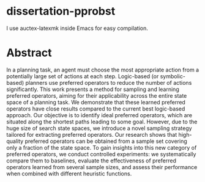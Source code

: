 * dissertation-pprobst
I use auctex-latexmk inside Emacs for easy compilation.

* Abstract
In a planning task, an agent must choose the most appropriate action from a potentially large set of actions at each step. Logic-based (or symbolic-based) planners use preferred operators to reduce the number of actions significantly. This work presents a method for sampling and learning preferred operators, aiming for their applicability across the entire state space of a planning task. We demonstrate that these learned preferred operators have close results compared to the current best logic-based approach. Our objective is to identify ideal preferred operators, which are situated along the shortest paths leading to some goal. However, due to the huge size of search state spaces, we introduce a novel sampling strategy tailored for extracting preferred operators. Our research shows that high-quality preferred operators can be obtained from a sample set covering only a fraction of the state space. To gain insights into this new category of preferred operators, we conduct controlled experiments: we systematically compare them to baselines, evaluate the effectiveness of preferred operators learned from several sample sizes, and assess their performance when combined with different heuristic functions.
